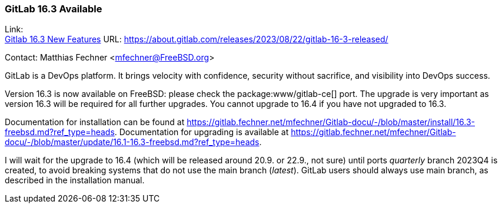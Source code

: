 === GitLab 16.3 Available

Link: +
link:https://about.gitlab.com/releases/2023/08/22/gitlab-16-3-released/[Gitlab 16.3 New Features] URL: link:https://about.gitlab.com/releases/2023/08/22/gitlab-16-3-released/[]

Contact: Matthias Fechner <mfechner@FreeBSD.org>

GitLab is a DevOps platform.
It brings velocity with confidence, security without sacrifice, and visibility into DevOps success.

Version 16.3 is now available on FreeBSD: please check the package:www/gitlab-ce[] port.
The upgrade is very important as version 16.3 will be required for all further upgrades.
You cannot upgrade to 16.4 if you have not upgraded to 16.3.

Documentation for installation can be found at link:https://gitlab.fechner.net/mfechner/Gitlab-docu/-/blob/master/install/16.3-freebsd.md?ref_type=heads[].
Documentation for upgrading is available at https://gitlab.fechner.net/mfechner/Gitlab-docu/-/blob/master/update/16.1-16.3-freebsd.md?ref_type=heads[].

I will wait for the upgrade to 16.4 (which will be released around 20.9. or 22.9., not sure) until ports _quarterly_ branch 2023Q4 is created, to avoid breaking systems that do not use the main branch (_latest_).
GitLab users should always use main branch, as described in the installation manual.
